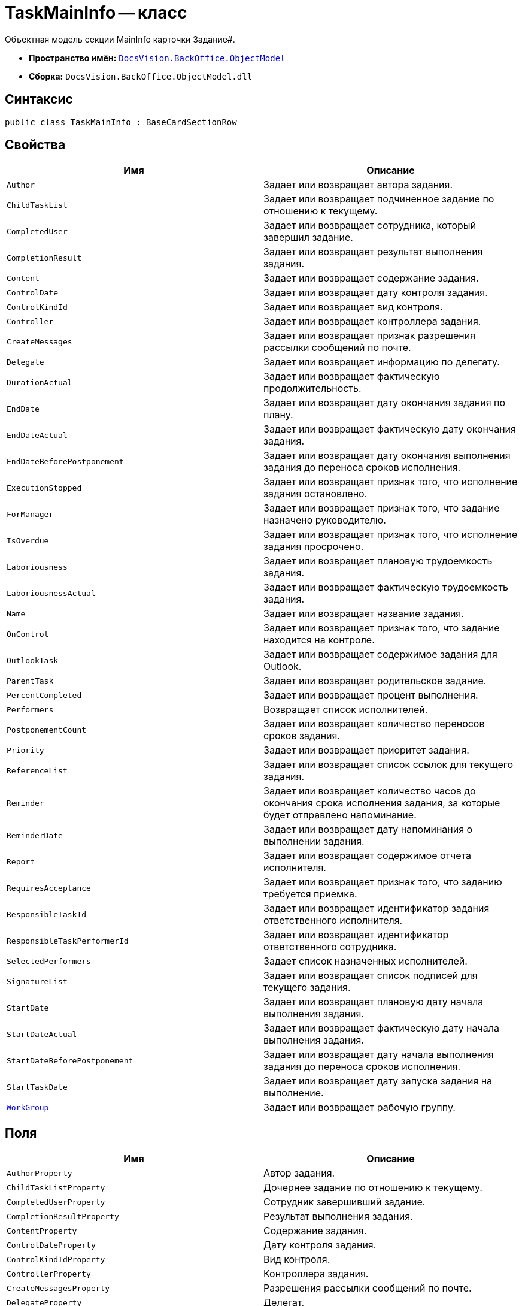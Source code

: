= TaskMainInfo -- класс

Объектная модель секции MainInfo карточки Задание#.

* *Пространство имён:* `xref:api/DocsVision/Platform/ObjectModel/ObjectModel_NS.adoc[DocsVision.BackOffice.ObjectModel]`
* *Сборка:* `DocsVision.BackOffice.ObjectModel.dll`

== Синтаксис

[source,csharp]
----
public class TaskMainInfo : BaseCardSectionRow
----

== Свойства

[cols=",",options="header"]
|===
|Имя |Описание
|`Author` |Задает или возвращает автора задания.
|`ChildTaskList` |Задает или возвращает подчиненное задание по отношению к текущему.
|`CompletedUser` |Задает или возвращает сотрудника, который завершил задание.
|`CompletionResult` |Задает или возвращает результат выполнения задания.
|`Content` |Задает или возвращает содержание задания.
|`ControlDate` |Задает или возвращает дату контроля задания.
|`ControlKindId` |Задает или возвращает вид контроля.
|`Controller` |Задает или возвращает контроллера задания.
|`CreateMessages` |Задает или возвращает признак разрешения рассылки сообщений по почте.
|`Delegate` |Задает или возвращает информацию по делегату.
|`DurationActual` |Задает или возвращает фактическую продолжительность.
|`EndDate` |Задает или возвращает дату окончания задания по плану.
|`EndDateActual` |Задает или возвращает фактическую дату окончания задания.
|`EndDateBeforePostponement` |Задает или возвращает дату окончания выполнения задания до переноса сроков исполнения.
|`ExecutionStopped` |Задает или возвращает признак того, что исполнение задания остановлено.
|`ForManager` |Задает или возвращает признак того, что задание назначено руководителю.
|`IsOverdue` |Задает или возвращает признак того, что исполнение задания просрочено.
|`Laboriousness` |Задает или возвращает плановую трудоемкость задания.
|`LaboriousnessActual` |Задает или возвращает фактическую трудоемкость задания.
|`Name` |Задает или возвращает название задания.
|`OnControl` |Задает или возвращает признак того, что задание находится на контроле.
|`OutlookTask` |Задает или возвращает содержимое задания для Outlook.
|`ParentTask` |Задает или возвращает родительское задание.
|`PercentCompleted` |Задает или возвращает процент выполнения.
|`Performers` |Возвращает список исполнителей.
|`PostponementCount` |Задает или возвращает количество переносов сроков задания.
|`Priority` |Задает или возвращает приоритет задания.
|`ReferenceList` |Задает или возвращает список ссылок для текущего задания.
|`Reminder` |Задает или возвращает количество часов до окончания срока исполнения задания, за которые будет отправлено напоминание.
|`ReminderDate` |Задает или возвращает дату напоминания о выполнении задания.
|`Report` |Задает или возвращает содержимое отчета исполнителя.
|`RequiresAcceptance` |Задает или возвращает признак того, что заданию требуется приемка.
|`ResponsibleTaskId` |Задает или возвращает идентификатор задания ответственного исполнителя.
|`ResponsibleTaskPerformerId` |Задает или возвращает идентификатор ответственного сотрудника.
|`SelectedPerformers` |Задает список назначенных исполнителей.
|`SignatureList` |Задает или возвращает список подписей для текущего задания.
|`StartDate` |Задает или возвращает плановую дату начала выполнения задания.
|`StartDateActual` |Задает или возвращает фактическую дату начала выполнения задания.
|`StartDateBeforePostponement` |Задает или возвращает дату начала выполнения задания до переноса сроков исполнения.
|`StartTaskDate` |Задает или возвращает дату запуска задания на выполнение.
|`xref:api/DocsVision/BackOffice/ObjectModel/TaskMainInfo.WorkGroup_PR.adoc[WorkGroup]` |Задает или возвращает рабочую группу.
|===

== Поля

[cols=",",options="header"]
|===
|Имя |Описание
|`AuthorProperty` |Автор задания.
|`ChildTaskListProperty` |Дочернее задание по отношению к текущему.
|`CompletedUserProperty` |Сотрудник завершивший задание.
|`CompletionResultProperty` |Результат выполнения задания.
|`ContentProperty` |Содержание задания.
|`ControlDateProperty` |Дату контроля задания.
|`ControlKindIdProperty` |Вид контроля.
|`ControllerProperty` |Контроллера задания.
|`CreateMessagesProperty` |Разрешения рассылки сообщений по почте.
|`DelegateProperty` |Делегат.
|`DurationActualProperty` |Фактическая продолжительность.
|`EndDateActualProperty` |Фактическая дата окончания задания.
|`EndDateBeforePostponementProperty` |Дату окончания выполнения задания до переноса сроков исполнения.
|`EndDateProperty` |Дата окончания задания по плану.
|`ExecutionStoppedProperty` |Исполнение задания остановлено.
|`ForManagerProperty` |Задание назначено руководителю.
|`IsOverdueProperty` |Исполнение задания просрочено.
|`LaboriousnessActualProperty` |Фактическая трудоемкость задания.
|`LaboriousnessProperty` |Плановая трудоемкость задания.
|`NameProperty` |Название задания.
|`OnControlProperty` |Задание находится на контроле.
|`OutlookTaskProperty` |Содержимое задания для Outlook.
|`ParentTaskProperty` |Родительское задание.
|`PercentCompletedProperty` |Процент выполнения.
|`PerformersProperty` |Список исполнителей.
|`PostponementCountProperty` |Количество переносов сроков задания.
|`PriorityProperty` |Приоритет задания.
|`ReferenceListProperty` |Список ссылок.
|`ReminderDateProperty` |Дата напоминания о выполнении задания.
|`ReminderProperty` |Количество часов до окончания срока исполнения задания, за которые будет отправлено напоминание.
|`ReportProperty` |Содержимое отчета исполнителя.
|`RequiresAcceptanceProperty` |Требуется приемка.
|`ResponsibleTaskIdProperty` |Идентификатор задания ответственного исполнителя.
|`ResponsibleTaskPerformerIdProperty` |Идентификатор ответственного сотрудника.
|`SelectedPerformersProperty` |Список назначенных исполнителей.
|`SignatureListProperty` |Список подписей для текущего задания.
|`StartDateActualProperty` |Фактическая дата начала выполнения задания.
|`StartDateBeforePostponementProperty` |Дата начала выполнения задания до переноса сроков исполнения.
|`StartDateProperty` |Плановая дата начала выполнения задания.
|`StartTaskDateProperty` |Дата запуска задания на выполнение.
|`WorkGroupProperty` |Определяет свойство "Рабочая группа".
|===
